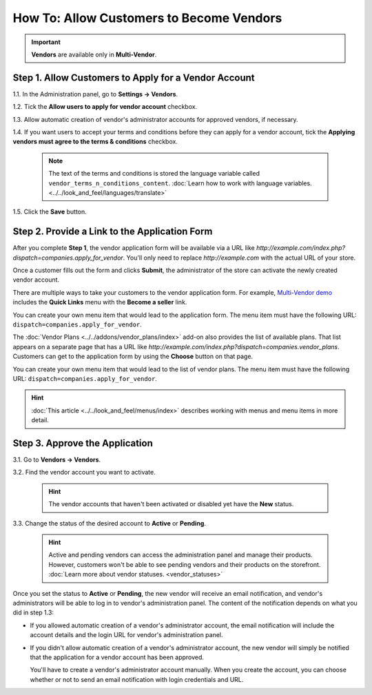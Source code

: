 *****************************************
How To: Allow Customers to Become Vendors
*****************************************

.. important::

    **Vendors** are available only in **Multi-Vendor**.

=====================================================
Step 1. Allow Customers to Apply for a Vendor Account
=====================================================

1.1. In the Administration panel, go to **Settings → Vendors**.

1.2. Tick the **Allow users to apply for vendor account** checkbox.

1.3. Allow automatic creation of vendor's administrator accounts for approved vendors, if necessary.

1.4. If you want users to accept your terms and conditions before they can apply for a vendor account, tick the **Applying vendors must agree to the terms & conditions** checkbox.

     .. note::

         The text of the terms and conditions is stored the language variable called ``vendor_terms_n_conditions_content``. :doc:`Learn how to work with language variables. <../../look_and_feel/languages/translate>`

.. image:: img/settings_vendors.png
    :align: center
    :alt: If you allow users to apply for vendor accounts, you can also make them accept terms and conditions.

1.5. Click the **Save** button.

==============================================
Step 2. Provide a Link to the Application Form
==============================================

After you complete **Step 1**, the vendor application form will be available via a URL like *http://example.com/index.php?dispatch=companies.apply_for_vendor*. You'll only need to replace *http://example.com* with the actual URL of your store.

Once a customer fills out the form and clicks **Submit**, the administrator of the store can activate the newly created vendor account.

.. image:: img/vendors_application_form.png
    :align: center
    :alt: A customer has to fill in the form to apply for a vendor account.

There are multiple ways to take your customers to the vendor application form. For example, `Multi-Vendor demo <http://demo.mv.cs-cart.com>`_ includes the **Quick Links** menu with the **Become a seller** link. 

You can create your own menu item that would lead to the application form. The menu item must have the following URL: ``dispatch=companies.apply_for_vendor``.

.. image:: img/apply_for_vendor.png
    :align: center
    :alt: A registered customer can apply for a vendor account using a link in the menu.

The :doc:`Vendor Plans <../../addons/vendor_plans/index>` add-on also provides the list of available plans. That list appears on a separate page that has a URL like *http://example.com/index.php?dispatch=companies.vendor_plans*. Customers can get to the application form by using the **Choose** button on that page.

You can create your own menu item that would lead to the list of vendor plans. The menu item must have the following URL: ``dispatch=companies.apply_for_vendor``.

.. hint::

    :doc:`This article <../../look_and_feel/menus/index>` describes working with menus and menu items in more detail.

.. image:: ../../addons/vendor_plans/img/vendor_plans.png
    :align: center
    :alt: A registered customer can apply for a vendor account using a link in the menu.

===============================
Step 3. Approve the Application
===============================

3.1. Go to **Vendors → Vendors**.

3.2. Find the vendor account you want to activate.

     .. hint::

         The vendor accounts that haven't been activated or disabled yet have the **New** status. 

3.3. Change the status of the desired account to **Active** or **Pending**.

     .. hint::

         Active and pending vendors can access the administration panel and manage their products. However, customers won't be able to see pending vendors and their products on the storefront. :doc:`Learn more about vendor statuses. <vendor_statuses>`

.. image:: img/change_vendor_status.png
    :align: center
    :alt: Find the vendor account you want to activate and change its status to Pending or Active.

Once you set the status to **Active** or **Pending**, the new vendor will receive an email notification, and vendor's administrators will be able to log in to vendor's administration panel. The content of the notification depends on what you did in step 1.3:

* If you allowed automatic creation of a vendor's administrator account, the email notification will include the account details and the login URL for vendor's administration panel.

* If you didn't allow automatic creation of a vendor's administrator account, the new vendor will simply be notified that the application for a vendor account has been approved.

  You'll have to create a vendor's administrator account manually. When you create the account, you can choose whether or not to send an email notification with login credentials and URL.
